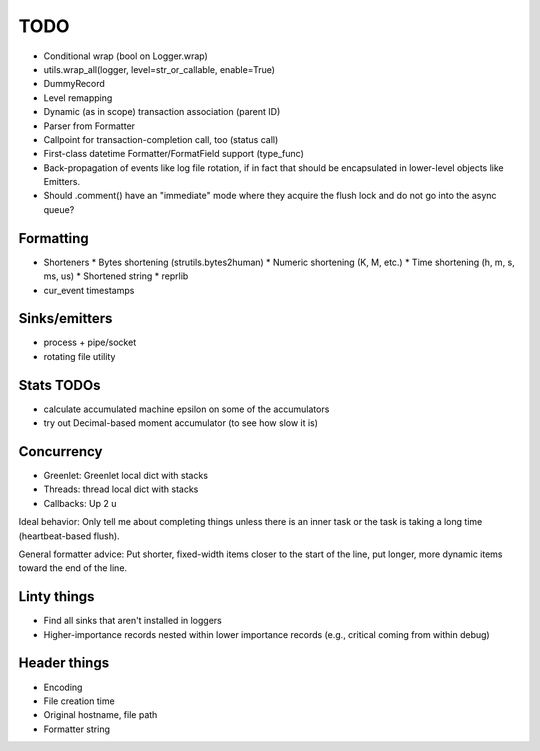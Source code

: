 TODO
====

* Conditional wrap (bool on Logger.wrap)
* utils.wrap_all(logger, level=str_or_callable, enable=True)
* DummyRecord
* Level remapping
* Dynamic (as in scope) transaction association (parent ID)
* Parser from Formatter
* Callpoint for transaction-completion call, too (status call)
* First-class datetime Formatter/FormatField support (type_func)
* Back-propagation of events like log file rotation, if in fact that
  should be encapsulated in lower-level objects like Emitters.
* Should .comment() have an "immediate" mode where they acquire the
  flush lock and do not go into the async queue?

Formatting
----------

* Shorteners
  * Bytes shortening (strutils.bytes2human)
  * Numeric shortening (K, M, etc.)
  * Time shortening (h, m, s, ms, us)
  * Shortened string
  * reprlib
* cur_event timestamps

Sinks/emitters
--------------

* process + pipe/socket
* rotating file utility

Stats TODOs
-----------

* calculate accumulated machine epsilon on some of the accumulators
* try out Decimal-based moment accumulator (to see how slow it is)

Concurrency
-----------

* Greenlet: Greenlet local dict with stacks
* Threads: thread local dict with stacks
* Callbacks: Up 2 u


Ideal behavior: Only tell me about completing things unless there is
an inner task or the task is taking a long time (heartbeat-based
flush).

General formatter advice: Put shorter, fixed-width items closer to the
start of the line, put longer, more dynamic items toward the end of
the line.


Linty things
------------

* Find all sinks that aren't installed in loggers
* Higher-importance records nested within lower importance records
  (e.g., critical coming from within debug)

Header things
-------------

* Encoding
* File creation time
* Original hostname, file path
* Formatter string
